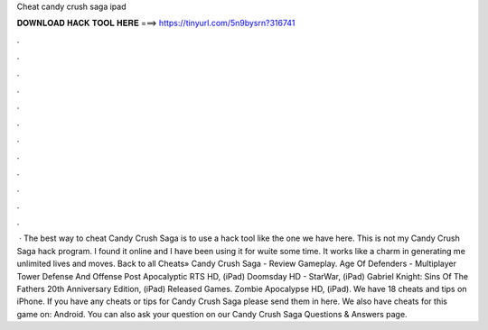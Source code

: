 Cheat candy crush saga ipad

𝐃𝐎𝐖𝐍𝐋𝐎𝐀𝐃 𝐇𝐀𝐂𝐊 𝐓𝐎𝐎𝐋 𝐇𝐄𝐑𝐄 ===> https://tinyurl.com/5n9bysrn?316741

.

.

.

.

.

.

.

.

.

.

.

.

 · The best way to cheat Candy Crush Saga is to use a hack tool like the one we have here. This is not my Candy Crush Saga hack program. I found it online and I have been using it for wuite some time. It works like a charm in generating me unlimited lives and moves. Back to all Cheats» Candy Crush Saga - Review Gameplay. Age Of Defenders - Multiplayer Tower Defense And Offense Post Apocalyptic RTS HD, (iPad) Doomsday HD - StarWar, (iPad) Gabriel Knight: Sins Of The Fathers 20th Anniversary Edition, (iPad) Released Games. Zombie Apocalypse HD, (iPad). We have 18 cheats and tips on iPhone. If you have any cheats or tips for Candy Crush Saga please send them in here. We also have cheats for this game on: Android. You can also ask your question on our Candy Crush Saga Questions & Answers page.